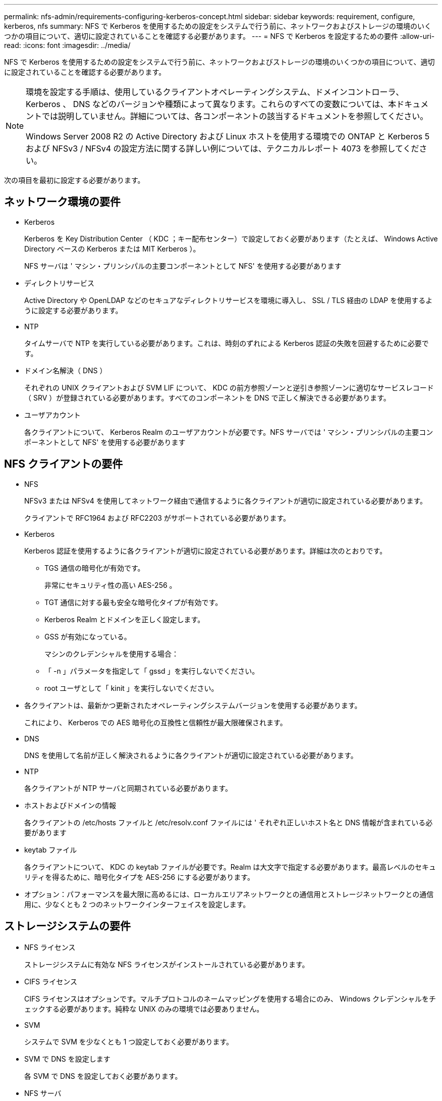 ---
permalink: nfs-admin/requirements-configuring-kerberos-concept.html 
sidebar: sidebar 
keywords: requirement, configure, kerberos, nfs 
summary: NFS で Kerberos を使用するための設定をシステムで行う前に、ネットワークおよびストレージの環境のいくつかの項目について、適切に設定されていることを確認する必要があります。 
---
= NFS で Kerberos を設定するための要件
:allow-uri-read: 
:icons: font
:imagesdir: ../media/


[role="lead"]
NFS で Kerberos を使用するための設定をシステムで行う前に、ネットワークおよびストレージの環境のいくつかの項目について、適切に設定されていることを確認する必要があります。

[NOTE]
====
環境を設定する手順は、使用しているクライアントオペレーティングシステム、ドメインコントローラ、 Kerberos 、 DNS などのバージョンや種類によって異なります。これらのすべての変数については、本ドキュメントでは説明していません。詳細については、各コンポーネントの該当するドキュメントを参照してください。

Windows Server 2008 R2 の Active Directory および Linux ホストを使用する環境での ONTAP と Kerberos 5 および NFSv3 / NFSv4 の設定方法に関する詳しい例については、テクニカルレポート 4073 を参照してください。

====
次の項目を最初に設定する必要があります。



== ネットワーク環境の要件

* Kerberos
+
Kerberos を Key Distribution Center （ KDC ；キー配布センター）で設定しておく必要があります（たとえば、 Windows Active Directory ベースの Kerberos または MIT Kerberos ）。

+
NFS サーバは ' マシン・プリンシパルの主要コンポーネントとして NFS' を使用する必要があります

* ディレクトリサービス
+
Active Directory や OpenLDAP などのセキュアなディレクトリサービスを環境に導入し、 SSL / TLS 経由の LDAP を使用するように設定する必要があります。

* NTP
+
タイムサーバで NTP を実行している必要があります。これは、時刻のずれによる Kerberos 認証の失敗を回避するために必要です。

* ドメイン名解決（ DNS ）
+
それぞれの UNIX クライアントおよび SVM LIF について、 KDC の前方参照ゾーンと逆引き参照ゾーンに適切なサービスレコード（ SRV ）が登録されている必要があります。すべてのコンポーネントを DNS で正しく解決できる必要があります。

* ユーザアカウント
+
各クライアントについて、 Kerberos Realm のユーザアカウントが必要です。NFS サーバでは ' マシン・プリンシパルの主要コンポーネントとして NFS' を使用する必要があります





== NFS クライアントの要件

* NFS
+
NFSv3 または NFSv4 を使用してネットワーク経由で通信するように各クライアントが適切に設定されている必要があります。

+
クライアントで RFC1964 および RFC2203 がサポートされている必要があります。

* Kerberos
+
Kerberos 認証を使用するように各クライアントが適切に設定されている必要があります。詳細は次のとおりです。

+
** TGS 通信の暗号化が有効です。
+
非常にセキュリティ性の高い AES-256 。

** TGT 通信に対する最も安全な暗号化タイプが有効です。
** Kerberos Realm とドメインを正しく設定します。
** GSS が有効になっている。
+
マシンのクレデンシャルを使用する場合：

** 「 -n 」パラメータを指定して「 gssd 」を実行しないでください。
** root ユーザとして「 kinit 」を実行しないでください。


* 各クライアントは、最新かつ更新されたオペレーティングシステムバージョンを使用する必要があります。
+
これにより、 Kerberos での AES 暗号化の互換性と信頼性が最大限確保されます。

* DNS
+
DNS を使用して名前が正しく解決されるように各クライアントが適切に設定されている必要があります。

* NTP
+
各クライアントが NTP サーバと同期されている必要があります。

* ホストおよびドメインの情報
+
各クライアントの /etc/hosts ファイルと /etc/resolv.conf ファイルには ' それぞれ正しいホスト名と DNS 情報が含まれている必要があります

* keytab ファイル
+
各クライアントについて、 KDC の keytab ファイルが必要です。Realm は大文字で指定する必要があります。最高レベルのセキュリティを得るために、暗号化タイプを AES-256 にする必要があります。

* オプション：パフォーマンスを最大限に高めるには、ローカルエリアネットワークとの通信用とストレージネットワークとの通信用に、少なくとも 2 つのネットワークインターフェイスを設定します。




== ストレージシステムの要件

* NFS ライセンス
+
ストレージシステムに有効な NFS ライセンスがインストールされている必要があります。

* CIFS ライセンス
+
CIFS ライセンスはオプションです。マルチプロトコルのネームマッピングを使用する場合にのみ、 Windows クレデンシャルをチェックする必要があります。純粋な UNIX のみの環境では必要ありません。

* SVM
+
システムで SVM を少なくとも 1 つ設定しておく必要があります。

* SVM で DNS を設定します
+
各 SVM で DNS を設定しておく必要があります。

* NFS サーバ
+
SVM で NFS を設定しておく必要があります。

* AES 暗号化
+
最高レベルのセキュリティを得るために、 Kerberos で AES-256 暗号化のみを許可するように NFS サーバを設定する必要があります。

* SMB サーバ
+
マルチプロトコル環境の場合は、 SVM で SMB を設定しておく必要があります。SMB サーバは、マルチプロトコルのネームマッピングに必要です。

* 個のボリューム
+
SVM で使用するルートボリュームと少なくとも 1 つのデータボリュームを設定しておく必要があります。

* ルートボリューム
+
SVM のルートボリュームを次のように設定しておく必要があります。

+
[cols="2*"]
|===
| 名前 | 設定 


 a| 
セキュリティ形式
 a| 
「 UNIX 」



 a| 
UID
 a| 
root または ID 0



 a| 
GID
 a| 
root または ID 0



 a| 
UNIX 権限
 a| 
777

|===
+
ルートボリュームとは異なり、データボリュームのセキュリティ形式は任意に設定できます。

* UNIX グループ
+
SVM で次の UNIX グループを設定しておく必要があります。

+
[cols="2*"]
|===
| グループ名 | グループ ID 


 a| 
デーモン
 a| 
1.



 a| 
ルート
 a| 
0



 a| 
pcuser
 a| 
65534 （ SVM を作成すると ONTAP で自動的に作成されます）

|===
* UNIX ユーザ
+
SVM で次の UNIX ユーザを設定しておく必要があります。

+
[cols="4*"]
|===
| ユーザ名 | ユーザ ID | プライマリグループ ID | コメント（ Comment ） 


 a| 
NFS
 a| 
500
 a| 
0
 a| 
GSS INIT フェーズで必要 NFS クライアントユーザの SPN の最初のコンポーネントがユーザとして使用されます。



 a| 
pcuser
 a| 
65534
 a| 
65534
 a| 
SVM を作成すると、 NFS と CIFS のマルチプロトコルで必要になります。作成した pcuser グループには、 ONTAP によって自動的に追加されます。



 a| 
ルート
 a| 
0
 a| 
0
 a| 
マウントに必要

|===
+
NFS クライアントユーザの SPN に対する Kerberos-UNIX ネームマッピングがある場合は、 nfs ユーザは必要ありません。

* エクスポートポリシーとルール
+
ルートボリュームとデータボリュームおよび qtree に対するエクスポートポリシーと必要なエクスポートルールを設定しておく必要があります。SVM のすべてのボリュームが Kerberos 経由でアクセスされる場合は、ルートボリュームのエクスポートルールオプションである -rorule 、 -rwrule 、および -superuser を、 krb5 、 krb5i 、または krb5p に設定できます。

* Kerberos-UNIX ネームマッピング
+
NFS クライアントユーザの SPN によって識別されたユーザに root 権限を持たせる場合は、 root に対するネームマッピングを作成する必要があります。



http://www.netapp.com/us/media/tr-4073.pdf["ネットアップテクニカルレポート 4073 ：『 Secure Unified Authentication 』"]

https://mysupport.netapp.com/matrix["NetApp Interoperability Matrix Tool で確認できます"^]

link:../system-admin/index.html["システム管理"]

link:../volumes/index.html["論理ストレージ管理"]
